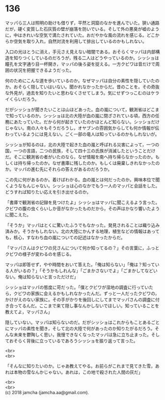 #+OPTIONS: toc:nil
#+OPTIONS: \n:t

* 136

  マッパら三人は照明の助けも借りず，平然と洞窟のなかを進んでいた。狭い通路だが，硬く変質した石灰質の壁が崩落を防いでいる。そして外の悪臭が嘘のように，中はきれいな空気で満たされていた。おだやかな風の流れを感じる。どこからか空気を取り入れ，自然対流を利用して排出しているのかもしれない。

  入口の光はとうに消え，手元さえ見えない暗闇である。おそらくマッパは内部構造を知りつくしているのだろうが，残る二人はどうやっているのか。シッショは瞳孔を文字通り目一杯開き，マッパの後ろ姿を捉える。一方クビワは音だけで周囲の状況を把握できるようだった。

  何のためにこんな道を歩いているのか。なぜマッパは自分の素性を隠していたのか。おそらく隠していはいない。聞かれなかったからだ。昔のことを。その奇抜な外見が，過去を知りたいと思わなくさせてしまう。気にせずつっこむのはケライくらいだろう。

  だがシッショが聞きたいことは山ほどあった。血の嵐について，観測省はどこまで知っているのか。シッショは北の大陸が血の嵐に閉ざされている頃，西方の任務にあたっていた。だから何が起きていたのかほとんど知らない。シッショだけじゃない。南の人々もそうだろうし，オヤブンの雰囲気からしても何か情報が伝わっているようには見えない。ごく一部の竜人は知っているのかもしれないが。

  シッショが知るのは，北の大陸で起きた血の嵐と呼ばれる災害によって，一つの国，一つの言語，二つの民族，そして四十三の氏族が消滅したということだけだ。そこに観測省の者がいたのなら，なぜ情報を南へ持ち帰らなかったのか。もしくは持ち帰ったのか。なぜ書庫に残したのか。もしくは廃棄しきれなかったのか。マッパの進む先にそれらの答えがあるのだろうか。

  この先に何があるのか。着けばわかる。血の嵐とは何だったのか。興味本位で聞くようなもんじゃない。シッショは心のなかでもう一人のマッパと会話をした。どうすれば知りたい応えを引き出せるのか。

  「書庫で観測省の記録を見つけたよ」シッショはマッパに聞こえるよう言った。クビワの腹の虫くらいしか音がなかったものだから，その声はかなり響いたように聞こえた。

  「そうか」マッパはとくに驚いたふうでもなかった。発見されることは織り込み済みか。そうかもしれない。北の大陸にかんする地理，植生などの情報はあっても，核心，すなわち血の嵐についての記述はなかったからだ。

  「マッパさんはクビワの兄さんについて何か知ってるの？」その言葉に，ふっとクビワの様子が変わるのを感じる。

  マッパは即答せず，やや時間をおいて答えた。「俺は知らない」「俺は？知っている人がいるの？」「そうかもしれんな」「ごまかさないでよ」「ごまかしてなどいない。俺は知らないと言っただけだ」

  シッショはマッパの態度に苛だった。「僕とクビワが湿地の調査に行っていたら，クビワの家族に会えるかもしれなかったんだ。ずっと一人だったクビワの，かけがえのない家族に。その手がかりを後回しにしてまでマッパさんの調査に付き合ってるんだ。ここまで来て隠し事なんかしないでほしい。知っていることを教えてよ，マッパさん」

  隠していない。マッパは知らないのだ。だがシッショはこれからもことあるごとにマッパの素性を聞き，そして北の大陸で何があったのか知りたがるだろう。そんな未来を鬱陶しく思い，我慢できなくなったマッパは急に立ち止まった。そしておそらく背後に立っているであろうシッショを振り返って言った。

  <br>
  <br>

  「そんなに知りたいのか。じゃあ教えてやる。お前らがこれまで見てきた雪，あれは本物の雪なんかじゃない。あれは，この地で殺された人間の灰だ」

  <br>
  <br>
  (c) 2018 jamcha (jamcha.aa@gmail.com).

  [[http://creativecommons.org/licenses/by-nc-sa/4.0/deed][file:http://i.creativecommons.org/l/by-nc-sa/4.0/88x31.png]]
